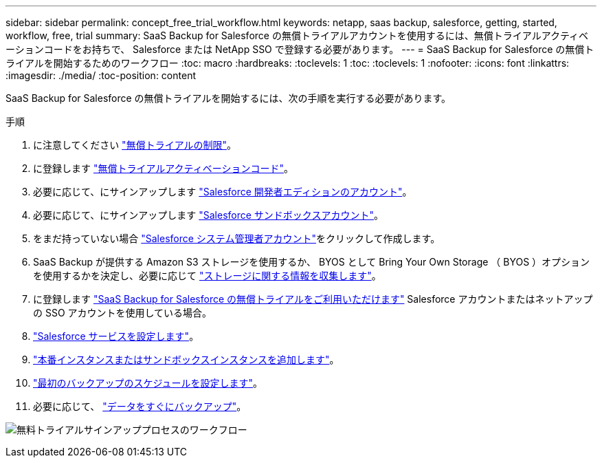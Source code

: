 ---
sidebar: sidebar 
permalink: concept_free_trial_workflow.html 
keywords: netapp, saas backup, salesforce, getting, started, workflow, free, trial 
summary: SaaS Backup for Salesforce の無償トライアルアカウントを使用するには、無償トライアルアクティベーションコードをお持ちで、 Salesforce または NetApp SSO で登録する必要があります。 
---
= SaaS Backup for Salesforce の無償トライアルを開始するためのワークフロー
:toc: macro
:hardbreaks:
:toclevels: 1
:toc: 
:toclevels: 1
:nofooter: 
:icons: font
:linkattrs: 
:imagesdir: ./media/
:toc-position: content


[role="lead"]
SaaS Backup for Salesforce の無償トライアルを開始するには、次の手順を実行する必要があります。

.手順
. に注意してください link:reference_free_trial_restrictions.html["無償トライアルの制限"]。
. に登録します link:task_registering_free_trial_activation_code.html["無償トライアルアクティベーションコード"]。
. 必要に応じて、にサインアップします link:task_signing_up_free_developer.html["Salesforce 開発者エディションのアカウント"]。
. 必要に応じて、にサインアップします link:task_signing_up_free_sandbox.html["Salesforce サンドボックスアカウント"]。
. をまだ持っていない場合 link:task_creating_system_admin.html["Salesforce システム管理者アカウント"]をクリックして作成します。
. SaaS Backup が提供する Amazon S3 ストレージを使用するか、 BYOS として Bring Your Own Storage （ BYOS ）オプションを使用するかを決定し、必要に応じて link:task_gather_information_byos.html["ストレージに関する情報を収集します"]。
. に登録します link:task_signing_up_free_trial.html["SaaS Backup for Salesforce の無償トライアルをご利用いただけます"] Salesforce アカウントまたはネットアップの SSO アカウントを使用している場合。
. link:task_configuring_salesforce_service.html["Salesforce サービスを設定します"]。
. link:task_adding_new_instance.html["本番インスタンスまたはサンドボックスインスタンスを追加します"]。
. link:scheduling_first_backup.html["最初のバックアップのスケジュールを設定します"]。
. 必要に応じて、 link:task_performing_immediate_backup.html["データをすぐにバックアップ"]。


image:workflow_free_trial.gif["無料トライアルサインアッププロセスのワークフロー"]
